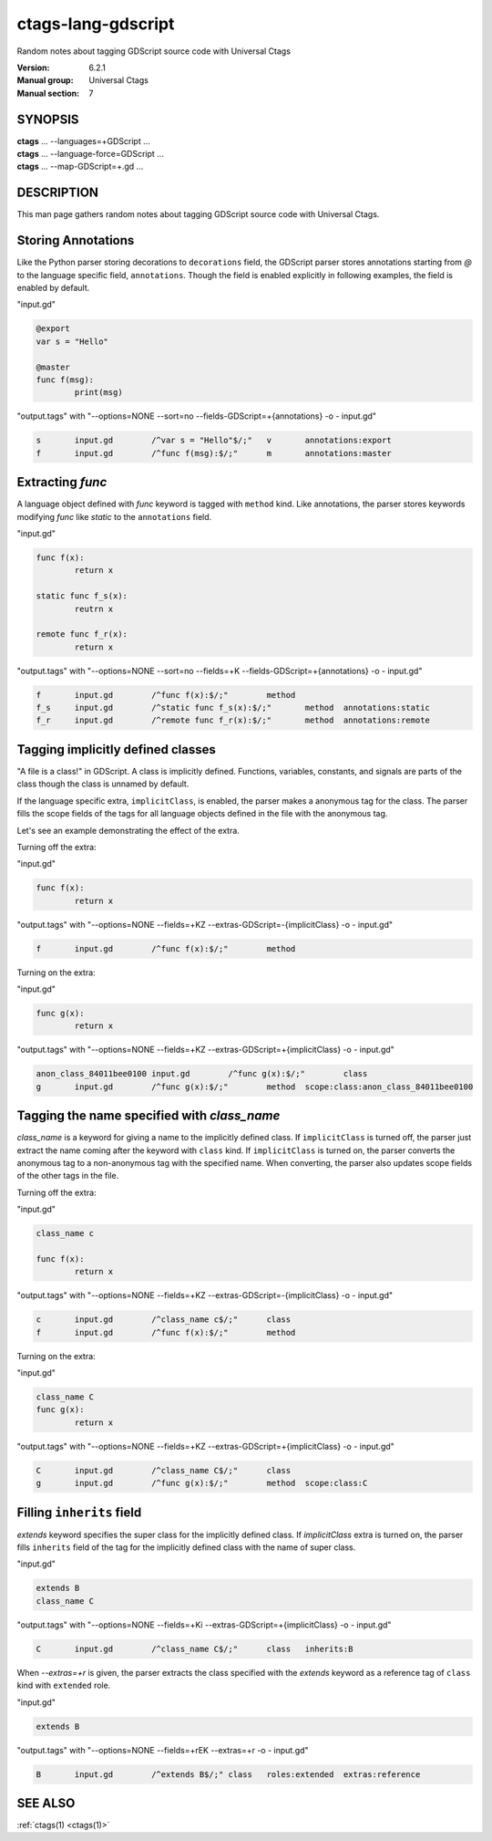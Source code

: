 .. _ctags-lang-gdscript(7):

==============================================================
ctags-lang-gdscript
==============================================================

Random notes about tagging GDScript source code with Universal Ctags

:Version: 6.2.1
:Manual group: Universal Ctags
:Manual section: 7

SYNOPSIS
--------
|	**ctags** ... --languages=+GDScript ...
|	**ctags** ... --language-force=GDScript ...
|	**ctags** ... --map-GDScript=+.gd ...

DESCRIPTION
-----------
This man page gathers random notes about tagging GDScript source code
with Universal Ctags.

Storing Annotations
-------------------
Like the Python parser storing decorations to ``decorations`` field,
the GDScript parser stores annotations
starting from `@` to the language specific field, ``annotations``.
Though the field is enabled explicitly in following examples, the
field is enabled by default.

"input.gd"

.. code-block:: GDScript

	@export
	var s = "Hello"

	@master
	func f(msg):
		print(msg)

"output.tags"
with "--options=NONE --sort=no --fields-GDScript=+{annotations} -o - input.gd"

.. code-block:: tags

	s	input.gd	/^var s = "Hello"$/;"	v	annotations:export
	f	input.gd	/^func f(msg):$/;"	m	annotations:master

Extracting `func`
-----------------
A language object defined with `func` keyword is tagged with ``method`` kind.
Like annotations, the parser stores keywords modifying `func` like `static` to
the ``annotations`` field.

"input.gd"

.. code-block:: GDScript

	func f(x):
		return x

	static func f_s(x):
		reutrn x

	remote func f_r(x):
		return x


"output.tags"
with "--options=NONE --sort=no --fields=+K --fields-GDScript=+{annotations} -o - input.gd"

.. code-block:: tags

	f	input.gd	/^func f(x):$/;"	method
	f_s	input.gd	/^static func f_s(x):$/;"	method	annotations:static
	f_r	input.gd	/^remote func f_r(x):$/;"	method	annotations:remote

Tagging implicitly defined classes
----------------------------------
"A file is a class!" in GDScript.  A class is implicitly
defined. Functions, variables, constants, and signals are parts of the
class though the class is unnamed by default.

If the language specific extra, ``implicitClass``, is enabled, the
parser makes a anonymous tag for the class. The parser fills the scope
fields of the tags for all language objects defined in the file with
the anonymous tag.

Let's see an example demonstrating the effect of the extra.

Turning off the extra:

"input.gd"

.. code-block:: GDScript

	func f(x):
		return x

"output.tags"
with "--options=NONE --fields=+KZ --extras-GDScript=-{implicitClass} -o - input.gd"

.. code-block:: tags

	f	input.gd	/^func f(x):$/;"	method

Turning on the extra:

"input.gd"

.. code-block:: GDScript

	func g(x):
		return x

"output.tags"
with "--options=NONE --fields=+KZ --extras-GDScript=+{implicitClass} -o - input.gd"

.. code-block:: tags

	anon_class_84011bee0100	input.gd	/^func g(x):$/;"	class
	g	input.gd	/^func g(x):$/;"	method	scope:class:anon_class_84011bee0100

Tagging the name specified with `class_name`
---------------------------------------------
`class_name` is a keyword for giving a name to the implicitly defined
class.  If ``implicitClass`` is turned off, the parser just extract
the name coming after the keyword with ``class`` kind. If
``implicitClass`` is turned on, the parser converts the anonymous tag
to a non-anonymous tag with the specified name.  When converting,
the parser also updates scope fields of the other tags in the file.

Turning off the extra:

"input.gd"

.. code-block:: GDScript

	class_name c

	func f(x):
		return x

"output.tags"
with "--options=NONE --fields=+KZ --extras-GDScript=-{implicitClass} -o - input.gd"

.. code-block:: tags

	c	input.gd	/^class_name c$/;"	class
	f	input.gd	/^func f(x):$/;"	method

Turning on the extra:

"input.gd"

.. code-block:: GDScript

	class_name C
	func g(x):
		return x

"output.tags"
with "--options=NONE --fields=+KZ --extras-GDScript=+{implicitClass} -o - input.gd"

.. code-block:: tags

	C	input.gd	/^class_name C$/;"	class
	g	input.gd	/^func g(x):$/;"	method	scope:class:C

Filling ``inherits`` field
--------------------------
`extends` keyword specifies the super class for the implicitly defined class.
If `implicitClass` extra is turned on, the parser fills ``inherits`` field
of the tag for the implicitly defined class with the name of super class.

"input.gd"

.. code-block:: GDScript

	extends B
	class_name C

"output.tags"
with "--options=NONE --fields=+Ki --extras-GDScript=+{implicitClass} -o - input.gd"

.. code-block:: tags

	C	input.gd	/^class_name C$/;"	class	inherits:B

When `--extras=+r` is given, the parser extracts the class specified with the
`extends` keyword as a reference tag of ``class`` kind with ``extended`` role.

"input.gd"

.. code-block:: GDScript

	extends B

"output.tags"
with "--options=NONE --fields=+rEK --extras=+r -o - input.gd"

.. code-block:: tags

	B	input.gd	/^extends B$/;"	class	roles:extended	extras:reference

SEE ALSO
--------
:ref:`ctags(1) <ctags(1)>`
